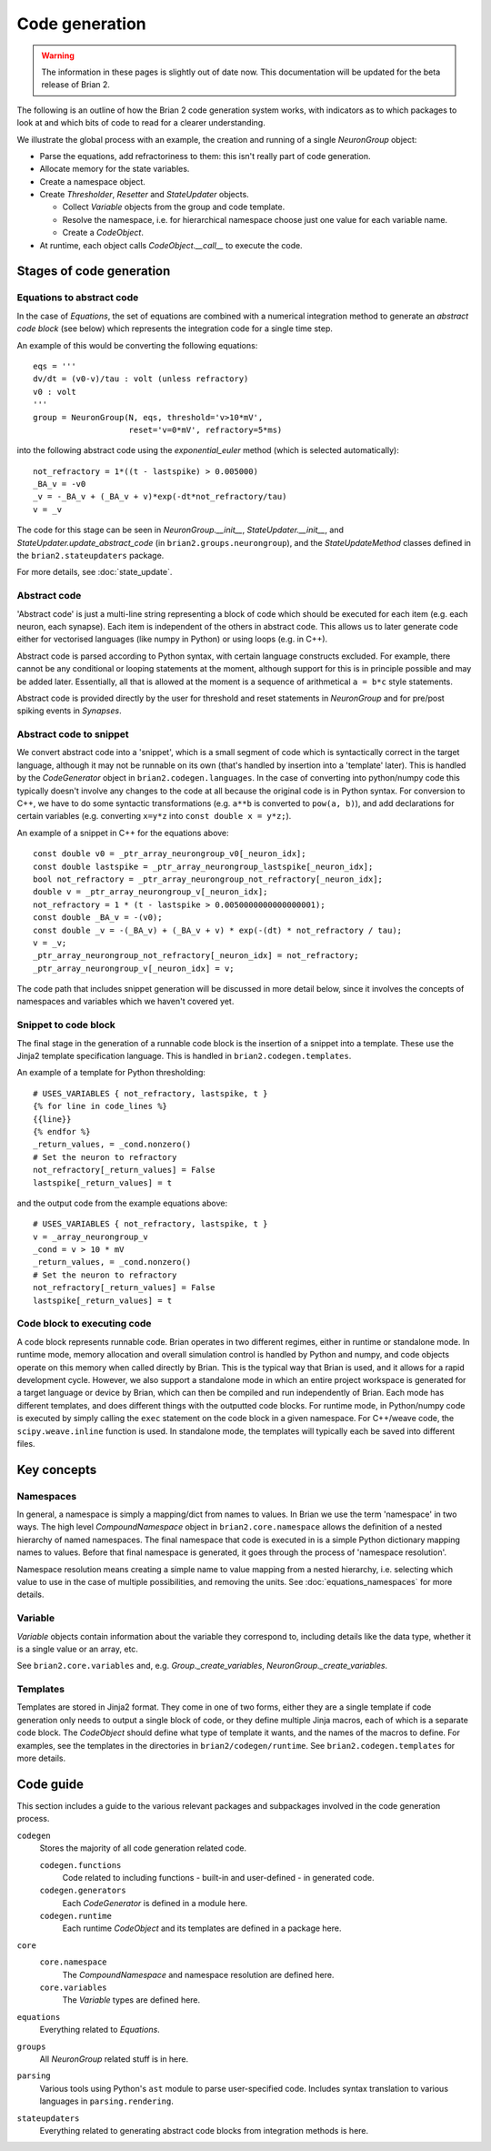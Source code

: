 Code generation
~~~~~~~~~~~~~~~

.. warning:: The information in these pages is slightly out of date now. This documentation will be updated for the
             beta release of Brian 2.

The following is an outline of how the Brian 2 code generation system works,
with indicators as to which packages to look at and which bits of code to read
for a clearer understanding.

We illustrate the global process with an example, the creation and running of
a single `NeuronGroup` object:

- Parse the equations, add refractoriness to them: this isn't really part of
  code generation.

- Allocate memory for the state variables.

- Create a namespace object.

- Create `Thresholder`, `Resetter` and `StateUpdater` objects.

  - Collect `Variable` objects from the group and code template.

  - Resolve the namespace, i.e. for hierarchical namespace choose just one
    value for each variable name.

  - Create a `CodeObject`.

- At runtime, each object calls `CodeObject.__call__` to execute the code.

Stages of code generation
=========================

Equations to abstract code
--------------------------

In the case of `Equations`, the set of equations are combined with a
numerical integration method to generate an *abstract code block* (see below)
which represents the integration code for a single time step.

An example of this would be converting the following equations::

	eqs = '''
	dv/dt = (v0-v)/tau : volt (unless refractory)
	v0 : volt
	'''
	group = NeuronGroup(N, eqs, threshold='v>10*mV',
	                    reset='v=0*mV', refractory=5*ms)

into the following abstract code using the `exponential_euler` method (which
is selected automatically)::

	not_refractory = 1*((t - lastspike) > 0.005000)
	_BA_v = -v0
	_v = -_BA_v + (_BA_v + v)*exp(-dt*not_refractory/tau)
	v = _v

The code for this stage can be seen in `NeuronGroup.__init__`,
`StateUpdater.__init__`, and `StateUpdater.update_abstract_code`
(in ``brian2.groups.neurongroup``), and the `StateUpdateMethod` classes
defined in the ``brian2.stateupdaters`` package.

For more details, see :doc:`state_update`.

Abstract code
-------------

'Abstract code' is just a multi-line string representing a block of code which
should be executed for each item (e.g. each neuron, each synapse). Each item
is independent of the others in abstract code. This allows us to later
generate code either for vectorised languages (like numpy in Python) or
using loops (e.g. in C++).

Abstract code is parsed according to Python syntax, with certain language
constructs excluded. For example, there cannot be any conditional or looping
statements at the moment, although support for this is in principle possible
and may be added later. Essentially, all that is allowed at the moment is a
sequence of arithmetical ``a = b*c`` style statements.

Abstract code is provided directly by the user for threshold and reset
statements in `NeuronGroup` and for pre/post spiking events in `Synapses`.

Abstract code to snippet
------------------------

We convert abstract code into a 'snippet', which is a small segment of
code which is syntactically correct in the target language, although it may
not be runnable on its own (that's handled by insertion into a 'template'
later). This is handled by the `CodeGenerator` object in ``brian2.codegen.languages``.
In the case of converting into python/numpy code this typically doesn't involve
any changes to the code at all because the original code is in Python
syntax. For conversion to C++, we have to do some syntactic transformations
(e.g. ``a**b`` is converted to ``pow(a, b)``), and add declarations for
certain variables (e.g. converting ``x=y*z`` into ``const double x = y*z;``).

An example of a snippet in C++ for the equations above::

	const double v0 = _ptr_array_neurongroup_v0[_neuron_idx];
	const double lastspike = _ptr_array_neurongroup_lastspike[_neuron_idx];
	bool not_refractory = _ptr_array_neurongroup_not_refractory[_neuron_idx];
	double v = _ptr_array_neurongroup_v[_neuron_idx];
	not_refractory = 1 * (t - lastspike > 0.0050000000000000001);
	const double _BA_v = -(v0);
	const double _v = -(_BA_v) + (_BA_v + v) * exp(-(dt) * not_refractory / tau);
	v = _v;
	_ptr_array_neurongroup_not_refractory[_neuron_idx] = not_refractory;
	_ptr_array_neurongroup_v[_neuron_idx] = v;

The code path that includes snippet generation will be discussed in more detail
below, since it involves the concepts of namespaces and variables which we
haven't covered yet.

Snippet to code block
---------------------

The final stage in the generation of a runnable code block is the insertion
of a snippet into a template. These use the Jinja2 template specification
language. This is handled in ``brian2.codegen.templates``.

An example of a template for Python thresholding::

	# USES_VARIABLES { not_refractory, lastspike, t }
	{% for line in code_lines %}
	{{line}}
	{% endfor %}
	_return_values, = _cond.nonzero()
	# Set the neuron to refractory
	not_refractory[_return_values] = False
	lastspike[_return_values] = t

and the output code from the example equations above::

	# USES_VARIABLES { not_refractory, lastspike, t }
	v = _array_neurongroup_v
	_cond = v > 10 * mV
	_return_values, = _cond.nonzero()
	# Set the neuron to refractory
	not_refractory[_return_values] = False
	lastspike[_return_values] = t

Code block to executing code
----------------------------

A code block represents runnable code. Brian operates in two different regimes,
either in runtime or standalone mode. In runtime mode, memory allocation and
overall simulation control is handled by Python and numpy, and code objects
operate on this memory when called directly by Brian. This is the typical
way that Brian is used, and it allows for a rapid development cycle. However,
we also support a standalone mode in which an entire project workspace is
generated for a target language or device by Brian, which can then be
compiled and run independently of Brian. Each mode has different templates,
and does different things with the outputted code blocks. For runtime mode,
in Python/numpy code is executed by simply calling the ``exec`` statement
on the code block in a given namespace. For C++/weave code, the
``scipy.weave.inline`` function is used. In standalone mode, the templates
will typically each be saved into different files.

Key concepts
============

Namespaces
----------

In general, a namespace is simply a mapping/dict from names to values. In Brian
we use the term 'namespace' in two ways. The high level `CompoundNamespace`
object in ``brian2.core.namespace`` allows the definition of a nested
hierarchy of named namespaces. The final namespace that code is executed in is a
simple Python dictionary mapping names to values. Before that final namespace
is generated, it goes through the process of 'namespace resolution'.

Namespace resolution means creating a simple name to value mapping from a nested
hierarchy, i.e. selecting which value to use in the case of multiple possibilities,
and removing the units. See :doc:`equations_namespaces` for more details.

Variable
----------

`Variable` objects contain information about the variable
they correspond to, including details like the data type, whether it is a single value
or an array, etc.

See ``brian2.core.variables`` and, e.g. `Group._create_variables`,
`NeuronGroup._create_variables`.

Templates
---------

Templates are stored in Jinja2 format. They come in one of two forms, either they are a single
template if code generation only needs to output a single block of code, or they define multiple
Jinja macros, each of which is a separate code block. The `CodeObject` should define what type of
template it wants, and the names of the macros to define. For examples, see the templates in the
directories in ``brian2/codegen/runtime``. See ``brian2.codegen.templates`` for more details.

Code guide
==========

This section includes a guide to the various relevant packages and subpackages
involved in the code generation process.

``codegen``
	Stores the majority of all code generation related code.
	
	``codegen.functions``
		Code related to including functions - built-in and user-defined - in generated code.
	``codegen.generators``
		Each `CodeGenerator` is defined in a module here.
	``codegen.runtime``
		Each runtime `CodeObject` and its templates are defined in a package here.
``core``
	``core.namespace``
		The `CompoundNamespace` and namespace resolution are defined here.
	``core.variables``
		The `Variable` types are defined here.
``equations``
	Everything related to `Equations`. 
``groups``
	All `NeuronGroup` related stuff is in here.
``parsing``
	Various tools using Python's ``ast`` module to parse user-specified code. Includes syntax
	translation to various languages in ``parsing.rendering``.
``stateupdaters``
	Everything related to generating abstract code blocks from integration methods is here.
